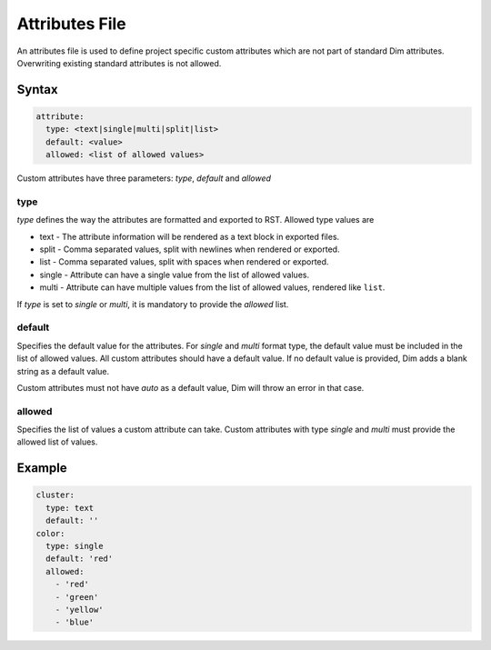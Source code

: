 .. _attributes_file:

Attributes File
===============

An attributes file is used to define project specific custom attributes which are not part
of standard Dim attributes.
Overwriting existing standard attributes is not allowed.

Syntax
------

.. code-block:: yaml

  attribute:
    type: <text|single|multi|split|list>
    default: <value>
    allowed: <list of allowed values>

Custom attributes have three parameters: `type`, `default` and `allowed`

type
++++

`type` defines the way the attributes are formatted and exported to RST. Allowed type values are

- text - The attribute information will be rendered as a text block in exported files.
- split - Comma separated values, split with newlines when rendered or exported.
- list - Comma separated values, split with spaces when rendered or exported.
- single - Attribute can have a single value from the list of allowed values.
- multi - Attribute can have multiple values from the list of allowed values, rendered like
  ``list``.

If `type` is set to `single` or `multi`, it is mandatory to provide the `allowed` list.

default
+++++++

Specifies the default value for the attributes.
For `single` and `multi` format type, the default value must be included in the list of allowed
values. All custom attributes should have a default value.
If no default value is provided, Dim adds a blank string as a default value.

Custom attributes must not have `auto` as a default value, Dim will throw an error in that case.

allowed
+++++++

Specifies the list of values a custom attribute can take.
Custom attributes with type `single` and `multi` must provide the allowed list of values.

Example
-------

.. code-block:: yaml

    cluster:
      type: text
      default: ''
    color:
      type: single
      default: 'red'
      allowed:
        - 'red'
        - 'green'
        - 'yellow'
        - 'blue'

